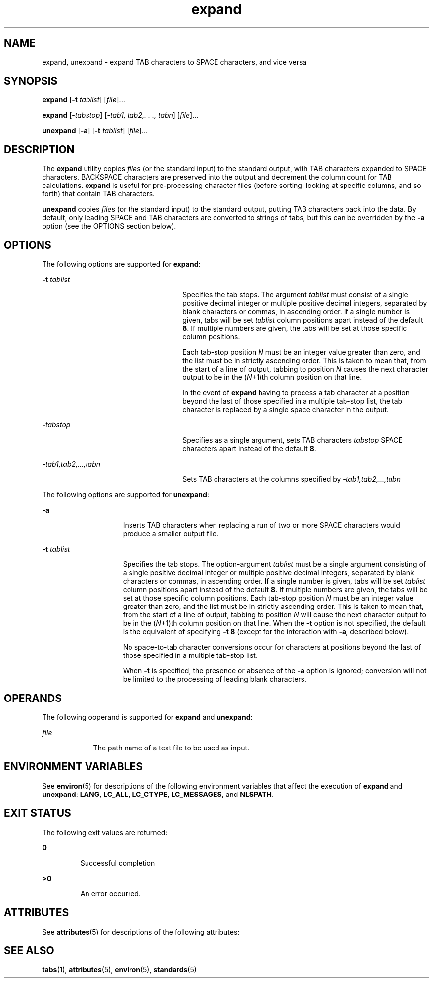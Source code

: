 '\" te
.\" Copyright (c) 1992, X/Open Company Limited  All Rights Reserved
.\" Portions Copyright (c) 1995, Sun Microsystems, Inc.  All Rights Reserved
.\" Copyright (c) 2012-2013, J. Schilling
.\" Copyright (c) 2013, Andreas Roehler
.\"
.\" Sun Microsystems, Inc. gratefully acknowledges The Open Group for
.\" permission to reproduce portions of its copyrighted documentation.
.\" Original documentation from The Open Group can be obtained online
.\" at http://www.opengroup.org/bookstore/.
.\"
.\" The Institute of Electrical and Electronics Engineers and The Open Group,
.\" have given us permission to reprint portions of their documentation.
.\"
.\" In the following statement, the phrase "this text" refers to portions
.\" of the system documentation.
.\"
.\" Portions of this text are reprinted and reproduced in electronic form in
.\" the Sun OS Reference Manual, from IEEE Std 1003.1, 2004 Edition, Standard
.\" for Information Technology -- Portable Operating System Interface (POSIX),
.\" The Open Group Base Specifications Issue 6, Copyright (C) 2001-2004 by the
.\" Institute of Electrical and Electronics Engineers, Inc and The Open Group.
.\" In the event of any discrepancy between these versions and the original
.\" IEEE and The Open Group Standard, the original IEEE and The Open Group
.\" Standard is the referee document.
.\"
.\" The original Standard can be obtained online at
.\" http://www.opengroup.org/unix/online.html.
.\"
.\" This notice shall appear on any product containing this material.
.\"
.\" CDDL HEADER START
.\"
.\" The contents of this file are subject to the terms of the
.\" Common Development and Distribution License ("CDDL"), version 1.0.
.\" You may only use this file in accordance with the terms of version
.\" 1.0 of the CDDL.
.\"
.\" A full copy of the text of the CDDL should have accompanied this
.\" source.  A copy of the CDDL is also available via the Internet at
.\" http://www.opensource.org/licenses/cddl1.txt
.\"
.\" When distributing Covered Code, include this CDDL HEADER in each
.\" file and include the License file at usr/src/OPENSOLARIS.LICENSE.
.\" If applicable, add the following below this CDDL HEADER, with the
.\" fields enclosed by brackets "[]" replaced with your own identifying
.\" information: Portions Copyright [yyyy] [name of copyright owner]
.\"
.\" CDDL HEADER END
.TH expand 1 "1 Feb 1995" "SunOS 5.11" "User Commands"
.SH NAME
expand, unexpand \- expand TAB characters to SPACE characters, and vice
versa
.SH SYNOPSIS
.LP
.nf
\fBexpand\fR [\fB-t\fR \fItablist\fR] [\fIfile\fR].\|.\|.
.fi

.LP
.nf
\fBexpand\fR [\fB-\fItabstop\fR] [\fB-\fItab1,\fR \fItab2,.\fR \fI\&.\fR \fI\&.,\fR \fItabn\fR] [\fIfile\fR].\|.\|.
.fi

.LP
.nf
\fBunexpand\fR [\fB-a\fR] [\fB-t\fR \fItablist\fR] [\fIfile\fR].\|.\|.
.fi

.SH DESCRIPTION
.sp
.LP
The
.B expand
utility copies
.IR file s
(or the standard input) to the
standard output, with TAB characters expanded to SPACE characters. BACKSPACE
characters are preserved into the output and decrement the column count for
TAB calculations.
.B expand
is useful for pre-processing character files
(before sorting, looking at specific columns, and so forth) that contain TAB
characters.
.sp
.LP
.B unexpand
copies
.IR file s
(or the standard input) to the standard
output, putting TAB characters back into the data. By default, only leading
SPACE and TAB characters are converted to strings of tabs, but this can be
overridden by the
.B -a
option (see the OPTIONS section below).
.SH OPTIONS
.sp
.LP
The following options are supported for
.BR expand :
.sp
.ne 2
.mk
.na
.B -t
.I tablist
.ad
.RS 26n
.rt
Specifies the tab stops. The argument
.I tablist
must consist of a
single positive decimal integer or multiple positive decimal integers,
separated by blank characters or commas, in ascending order. If a single
number is given, tabs will be set
.I tablist
column positions apart
instead of the default
.BR 8 .
If multiple numbers are given, the tabs will
be set at those specific column positions.
.sp
Each tab-stop position
.I N
must be an integer value greater than zero,
and the list must be in strictly ascending order. This is taken to mean
that, from the start of a line of output, tabbing to position
.I N
causes
the next character output to be in the
.RI ( N +1)th
column position on that
line.
.sp
In the event of
.B expand
having to process a tab character at a
position beyond the last of those specified in a multiple tab-stop list, the
tab character is replaced by a single space character in the output.
.RE

.sp
.ne 2
.mk
.na
.BI - tabstop
.ad
.RS 26n
.rt
Specifies as a single argument, sets TAB characters
.I tabstop
SPACE
characters apart instead of the default
.BR 8 .
.RE

.sp
.ne 2
.mk
.na
\fB-\fItab1\fI,\|tab2,.\|.\|.,tabn\fR
.ad
.RS 26n
.rt
Sets TAB characters at the columns specified by
\fB-\fItab1,tab2,.\|.\|.,\|tabn\fR
.RE

.sp
.LP
The following options are supported for
.BR unexpand :
.sp
.ne 2
.mk
.na
.B -a
.ad
.RS 15n
.rt
Inserts TAB characters when replacing a run of two or more SPACE characters
would produce a smaller output file.
.RE

.sp
.ne 2
.mk
.na
.B -t
.I tablist
.ad
.RS 15n
.rt
Specifies the tab stops. The option-argument
.I tablist
must be a single
argument consisting of a single positive decimal integer or multiple
positive decimal integers, separated by blank characters or commas, in
ascending order.  If a single number is given, tabs will be set
.I tablist
column positions apart instead of the default
.BR 8 .
If
multiple numbers are given, the tabs will be set at those specific column
positions. Each tab-stop position
.I N
must be an integer value greater
than zero, and the list must be in strictly ascending order. This is taken
to mean that, from the start of a line of output, tabbing to position
.I N
will cause the next character output to be in the
.RI ( N +1)th
column position on that line. When the
.B -t
option is not specified, the
default is the equivalent of specifying
.B "-t 8"
(except for the
interaction with
.BR -a ,
described below).
.sp
No space-to-tab character conversions occur for characters at positions
beyond the last of those specified in a multiple tab-stop list.
.sp
When
.B -t
is specified, the presence or absence of the
.B -a
option
is ignored; conversion will not be limited to the processing of leading
blank characters.
.RE

.SH OPERANDS
.sp
.LP
The following ooperand is supported for
.B expand
and
.BR unexpand :
.sp
.ne 2
.mk
.na
.I file
.ad
.RS 9n
.rt
The path name of a text file to be used as input.
.RE

.SH ENVIRONMENT VARIABLES
.sp
.LP
See
.BR environ (5)
for descriptions of the following environment
variables that affect the execution of
.B expand
and
.BR unexpand :
.BR LANG ,
.BR LC_ALL ,
.BR LC_CTYPE ,
.BR LC_MESSAGES ,
and
.BR NLSPATH .
.SH EXIT STATUS
.sp
.LP
The following exit values are returned:
.sp
.ne 2
.mk
.na
.B 0
.ad
.RS 7n
.rt
Successful completion
.RE

.sp
.ne 2
.mk
.na
.B >0
.ad
.RS 7n
.rt
An error occurred.
.RE

.SH ATTRIBUTES
.sp
.LP
See
.BR attributes (5)
for descriptions of the following attributes:
.sp

.sp
.TS
tab() box;
cw(2.75i) |cw(2.75i)
lw(2.75i) |lw(2.75i)
.
ATTRIBUTE TYPEATTRIBUTE VALUE
_
AvailabilitySUNWesu
_
CSIenabled
_
Interface StabilityStandard
.TE

.SH SEE ALSO
.sp
.LP
.BR tabs (1),
.BR attributes (5),
.BR environ (5),
.BR standards (5)
